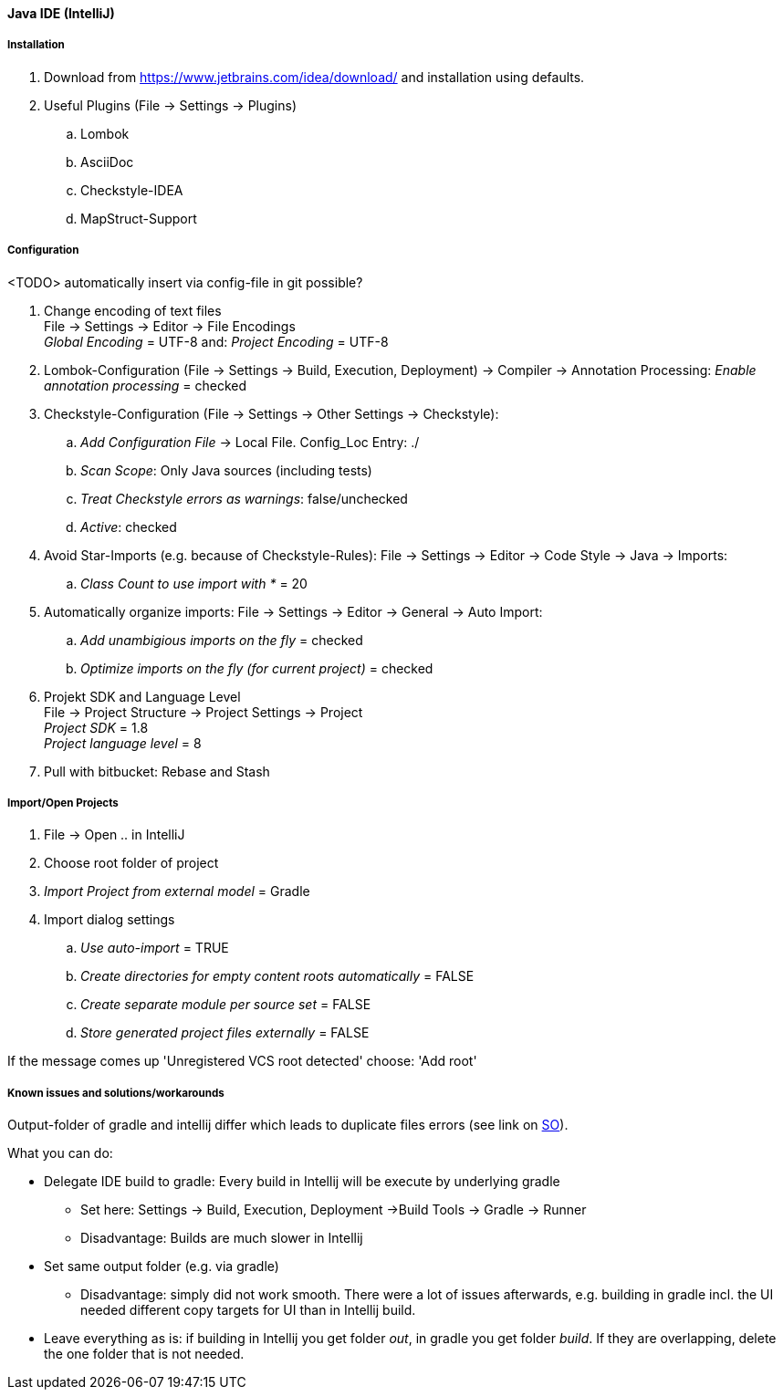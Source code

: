 [[intellij]]
#### Java IDE (IntelliJ)

##### Installation

. Download from https://www.jetbrains.com/idea/download/ and installation using defaults.
. Useful Plugins (File -> Settings -> Plugins)
.. Lombok
.. AsciiDoc
.. Checkstyle-IDEA
.. MapStruct-Support

##### Configuration

<TODO> automatically insert via config-file in git possible?

. Change encoding of text files +
File -> Settings -> Editor -> File Encodings +
_Global Encoding_ = UTF-8 and: _Project Encoding_ = UTF-8
. Lombok-Configuration (File -> Settings -> Build, Execution, Deployment) -> Compiler -> Annotation Processing: _Enable annotation processing_ = checked
. Checkstyle-Configuration (File -> Settings -> Other Settings -> Checkstyle):
.. _Add Configuration File_ -> Local File.
Config_Loc Entry: ./
.. _Scan Scope_: Only Java sources (including tests)
.. _Treat Checkstyle errors as warnings_: false/unchecked
.. _Active_: checked
. Avoid Star-Imports (e.g. because of Checkstyle-Rules): File -> Settings -> Editor -> Code Style -> Java -> Imports: +
.. _Class Count to use import with *_ = 20
. Automatically organize imports: File -> Settings -> Editor -> General -> Auto Import: +
.. _Add unambigious imports on the fly_ = checked +
.. _Optimize imports on the fly (for current project)_ = checked +
. Projekt SDK and Language Level +
File -> Project Structure -> Project Settings -> Project +
_Project SDK_ = 1.8 +
_Project language level_ = 8
. Pull with bitbucket: Rebase and Stash

##### Import/Open Projects

. File -> Open .. in IntelliJ
. Choose root folder of project
. _Import Project from external model_ = Gradle
. Import dialog settings
.. _Use auto-import_ = TRUE
.. _Create directories for empty content roots automatically_ = FALSE
.. _Create separate module per source set_ = FALSE
.. _Store generated project files externally_ = FALSE

If the message comes up 'Unregistered VCS root detected' choose: 'Add root'

##### Known issues and solutions/workarounds

Output-folder of gradle and intellij differ which leads to duplicate files errors (see link on link:https://stackoverflow.com/questions/45174989/building-with-intellij-2017-2-out-directory-duplicates-files-in-build-director/46035904#46035904[SO]).

What you can do:

* Delegate IDE build to gradle: Every build in Intellij will be execute by underlying gradle
** Set here: Settings -> Build, Execution, Deployment ->Build Tools -> Gradle -> Runner
** Disadvantage: Builds are much slower in Intellij
* Set same output folder (e.g. via gradle)
** Disadvantage: simply did not work smooth.
There were a lot of issues afterwards, e.g. building in gradle incl. the UI needed different copy targets for UI than in Intellij build.
* Leave everything as is: if building in Intellij you get folder _out_, in gradle you get folder _build_.
If they are overlapping, delete the one folder that is not needed.